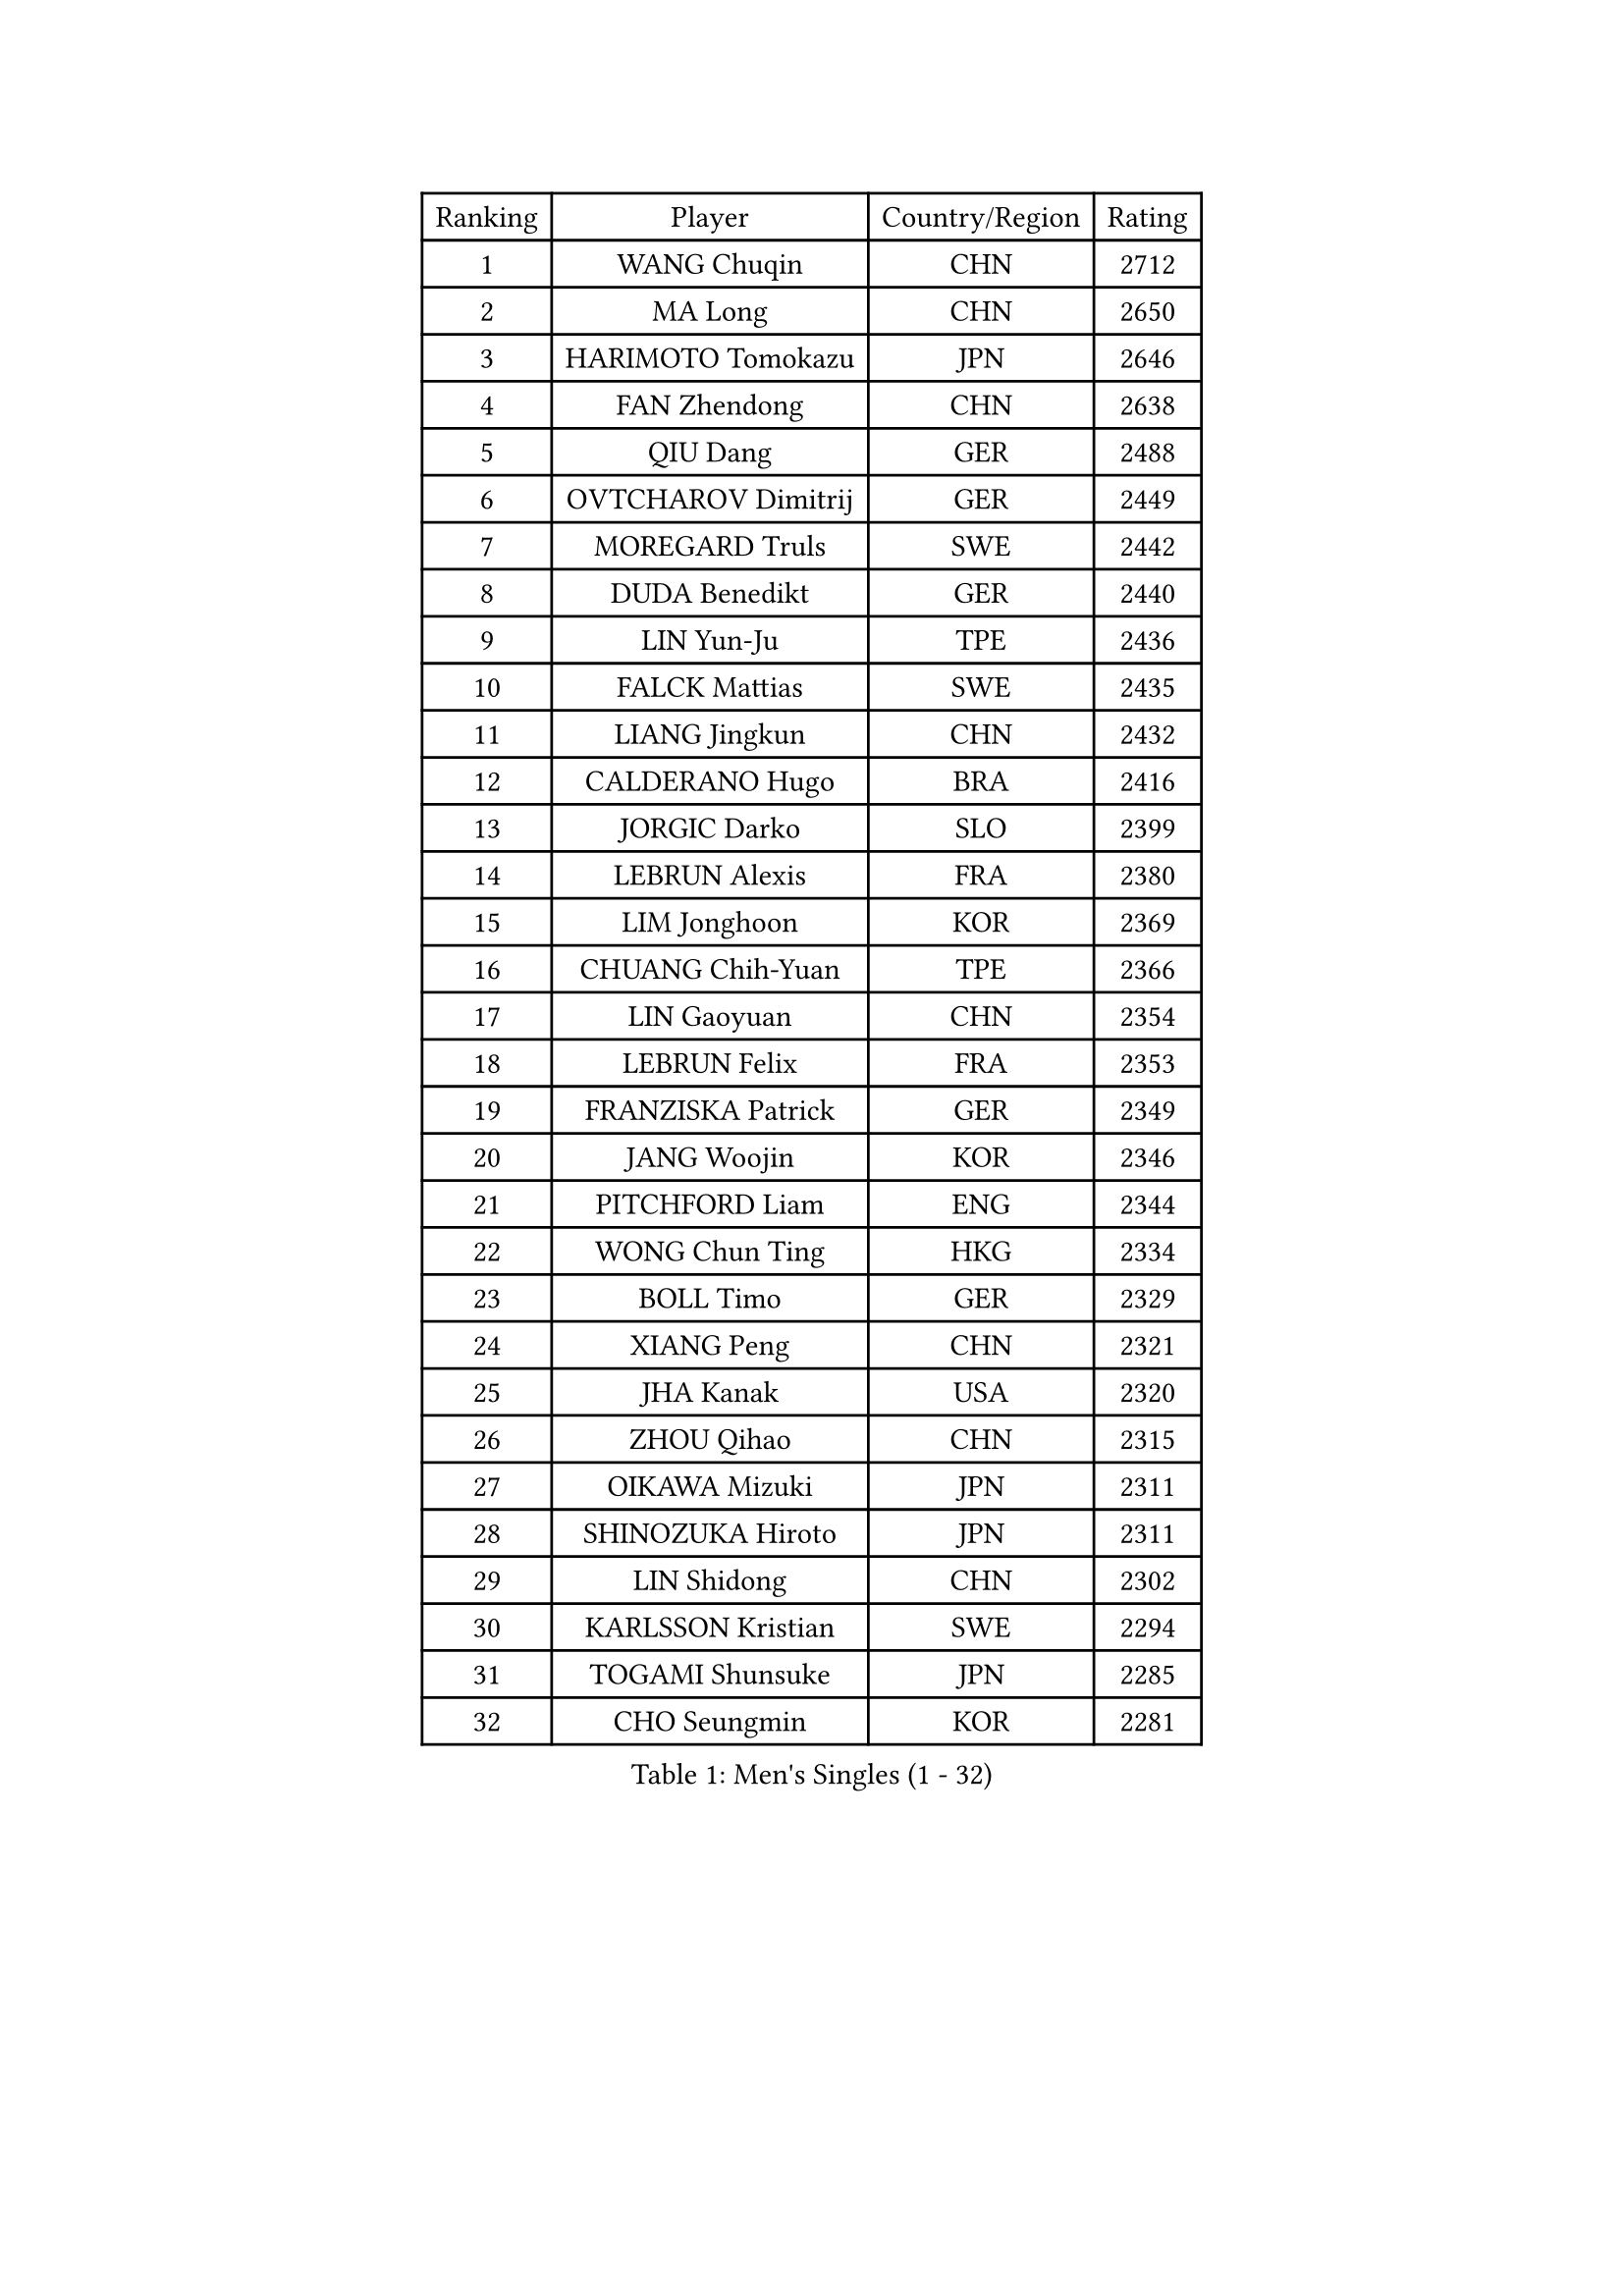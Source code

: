
#set text(font: ("Courier New", "NSimSun"))
#figure(
  caption: "Men's Singles (1 - 32)",
    table(
      columns: 4,
      [Ranking], [Player], [Country/Region], [Rating],
      [1], [WANG Chuqin], [CHN], [2712],
      [2], [MA Long], [CHN], [2650],
      [3], [HARIMOTO Tomokazu], [JPN], [2646],
      [4], [FAN Zhendong], [CHN], [2638],
      [5], [QIU Dang], [GER], [2488],
      [6], [OVTCHAROV Dimitrij], [GER], [2449],
      [7], [MOREGARD Truls], [SWE], [2442],
      [8], [DUDA Benedikt], [GER], [2440],
      [9], [LIN Yun-Ju], [TPE], [2436],
      [10], [FALCK Mattias], [SWE], [2435],
      [11], [LIANG Jingkun], [CHN], [2432],
      [12], [CALDERANO Hugo], [BRA], [2416],
      [13], [JORGIC Darko], [SLO], [2399],
      [14], [LEBRUN Alexis], [FRA], [2380],
      [15], [LIM Jonghoon], [KOR], [2369],
      [16], [CHUANG Chih-Yuan], [TPE], [2366],
      [17], [LIN Gaoyuan], [CHN], [2354],
      [18], [LEBRUN Felix], [FRA], [2353],
      [19], [FRANZISKA Patrick], [GER], [2349],
      [20], [JANG Woojin], [KOR], [2346],
      [21], [PITCHFORD Liam], [ENG], [2344],
      [22], [WONG Chun Ting], [HKG], [2334],
      [23], [BOLL Timo], [GER], [2329],
      [24], [XIANG Peng], [CHN], [2321],
      [25], [JHA Kanak], [USA], [2320],
      [26], [ZHOU Qihao], [CHN], [2315],
      [27], [OIKAWA Mizuki], [JPN], [2311],
      [28], [SHINOZUKA Hiroto], [JPN], [2311],
      [29], [LIN Shidong], [CHN], [2302],
      [30], [KARLSSON Kristian], [SWE], [2294],
      [31], [TOGAMI Shunsuke], [JPN], [2285],
      [32], [CHO Seungmin], [KOR], [2281],
    )
  )#pagebreak()

#set text(font: ("Courier New", "NSimSun"))
#figure(
  caption: "Men's Singles (33 - 64)",
    table(
      columns: 4,
      [Ranking], [Player], [Country/Region], [Rating],
      [33], [XUE Fei], [CHN], [2267],
      [34], [XU Xin], [CHN], [2265],
      [35], [YUAN Licen], [CHN], [2263],
      [36], [WANG Yang], [SVK], [2258],
      [37], [LIANG Yanning], [CHN], [2254],
      [38], [KALLBERG Anton], [SWE], [2250],
      [39], [AN Jaehyun], [KOR], [2239],
      [40], [FILUS Ruwen], [GER], [2239],
      [41], [FREITAS Marcos], [POR], [2237],
      [42], [CHO Daeseong], [KOR], [2234],
      [43], [UDA Yukiya], [JPN], [2227],
      [44], [GERALDO Joao], [POR], [2226],
      [45], [NUYTINCK Cedric], [BEL], [2218],
      [46], [CHEN Yuanyu], [CHN], [2216],
      [47], [APOLONIA Tiago], [POR], [2215],
      [48], [ALAMIYAN Noshad], [IRI], [2212],
      [49], [GNANASEKARAN Sathiyan], [IND], [2201],
      [50], [GACINA Andrej], [CRO], [2197],
      [51], [GIONIS Panagiotis], [GRE], [2195],
      [52], [YOSHIMURA Maharu], [JPN], [2193],
      [53], [AKKUZU Can], [FRA], [2192],
      [54], [ACHANTA Sharath Kamal], [IND], [2191],
      [55], [SUN Wen], [CHN], [2189],
      [56], [ZHAO Zihao], [CHN], [2186],
      [57], [ARUNA Quadri], [NGR], [2183],
      [58], [LIU Dingshuo], [CHN], [2181],
      [59], [GAUZY Simon], [FRA], [2164],
      [60], [TANAKA Yuta], [JPN], [2162],
      [61], [ASSAR Omar], [EGY], [2157],
      [62], [PUCAR Tomislav], [CRO], [2155],
      [63], [STUMPER Kay], [GER], [2152],
      [64], [XU Yingbin], [CHN], [2144],
    )
  )#pagebreak()

#set text(font: ("Courier New", "NSimSun"))
#figure(
  caption: "Men's Singles (65 - 96)",
    table(
      columns: 4,
      [Ranking], [Player], [Country/Region], [Rating],
      [65], [LEE Sang Su], [KOR], [2140],
      [66], [GROTH Jonathan], [DEN], [2138],
      [67], [IONESCU Ovidiu], [ROU], [2134],
      [68], [NIWA Koki], [JPN], [2127],
      [69], [PERSSON Jon], [SWE], [2127],
      [70], [KUBIK Maciej], [POL], [2123],
      [71], [ROBLES Alvaro], [ESP], [2122],
      [72], [DYJAS Jakub], [POL], [2115],
      [73], [DRINKHALL Paul], [ENG], [2115],
      [74], [URSU Vladislav], [MDA], [2113],
      [75], [ZHOU Kai], [CHN], [2103],
      [76], [PARK Ganghyeon], [KOR], [2099],
      [77], [SGOUROPOULOS Ioannis], [GRE], [2098],
      [78], [XU Haidong], [CHN], [2096],
      [79], [HABESOHN Daniel], [AUT], [2093],
      [80], [GERASSIMENKO Kirill], [KAZ], [2093],
      [81], [GARDOS Robert], [AUT], [2092],
      [82], [MENGEL Steffen], [GER], [2090],
      [83], [KIZUKURI Yuto], [JPN], [2089],
      [84], [MONTEIRO Joao], [POR], [2086],
      [85], [YU Ziyang], [CHN], [2086],
      [86], [KOZUL Deni], [SLO], [2083],
      [87], [BADOWSKI Marek], [POL], [2081],
      [88], [SAI Linwei], [CHN], [2076],
      [89], [WALTHER Ricardo], [GER], [2075],
      [90], [ZHMUDENKO Yaroslav], [UKR], [2073],
      [91], [SKACHKOV Kirill], [RUS], [2071],
      [92], [FENG Yi-Hsin], [TPE], [2070],
      [93], [LIU Yebo], [CHN], [2070],
      [94], [BARDET Lilian], [FRA], [2066],
      [95], [MENG Fanbo], [GER], [2064],
      [96], [ORT Kilian], [GER], [2057],
    )
  )#pagebreak()

#set text(font: ("Courier New", "NSimSun"))
#figure(
  caption: "Men's Singles (97 - 128)",
    table(
      columns: 4,
      [Ranking], [Player], [Country/Region], [Rating],
      [97], [KOU Lei], [UKR], [2054],
      [98], [LIND Anders], [DEN], [2049],
      [99], [ALLEGRO Martin], [BEL], [2049],
      [100], [CASSIN Alexandre], [FRA], [2049],
      [101], [CIFUENTES Horacio], [ARG], [2047],
      [102], [THAKKAR Manav Vikash], [IND], [2044],
      [103], [CHEN Chien-An], [TPE], [2042],
      [104], [JIN Takuya], [JPN], [2042],
      [105], [LORENZO Santiago], [ARG], [2041],
      [106], [DESAI Harmeet], [IND], [2038],
      [107], [KANG Dongsoo], [KOR], [2038],
      [108], [LIAO Cheng-Ting], [TPE], [2036],
      [109], [MORIZONO Masataka], [JPN], [2032],
      [110], [WANG Eugene], [CAN], [2029],
      [111], [SZUDI Adam], [HUN], [2029],
      [112], [JANCARIK Lubomir], [CZE], [2025],
      [113], [OLAH Benedek], [FIN], [2022],
      [114], [HACHARD Antoine], [FRA], [2014],
      [115], [ZELJKO Filip], [CRO], [2013],
      [116], [ISHIY Vitor], [BRA], [2012],
      [117], [AIDA Satoshi], [JPN], [2012],
      [118], [BOBOCICA Mihai], [ITA], [2011],
      [119], [GREBNEV Maksim], [RUS], [2010],
      [120], [LIANG Guodong], [CHN], [2007],
      [121], [TSUBOI Gustavo], [BRA], [2006],
      [122], [LEBESSON Emmanuel], [FRA], [2005],
      [123], [ROLLAND Jules], [FRA], [2001],
      [124], [MAJOROS Bence], [HUN], [1996],
      [125], [SIPOS Rares], [ROU], [1990],
      [126], [KULCZYCKI Samuel], [POL], [1987],
      [127], [ZENG Beixun], [CHN], [1986],
      [128], [ANDRAS Csaba], [HUN], [1986],
    )
  )
